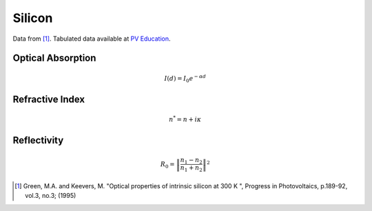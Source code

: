 =======
Silicon
=======

Data from [#]_. Tabulated data available at `PV Education <https://www.pveducation.org/pvcdrom/materials/optical-properties-of-silicon>`_.  

Optical Absorption
------------------

.. math::
	I(d) = I_0 e^{-\alpha d}

.. plot:: semi_and_light/silicon_optical_properties.py plot_silicon_absorption

	Optical absorption coefficient as a function of wavelength (left) and the optical absorption depth (right) in silicon at 300K. 



Refractive Index
----------------

.. math::
	n^* = n + i \kappa

.. plot:: semi_and_light/silicon_optical_properties.py plot_refractive_index


Reflectivity
------------

.. math::
	R_{0}=\left\|{\frac{n_1-n_2}{n_1+n_2}}\right\|^{2}

.. plot:: semi_and_light/silicon_optical_properties.py plot_reflectivity
	
	Reflectivity of silicon at an interface with air, :math:`n_1=1`.


.. https://www.ioffe.ru/SVA/NSM/Semicond/Si/optic.html
.. https://www.ioffe.ru/SVA/NSM/Semicond/Si/
.. https://www.tf.uni-kiel.de/matwis/amat/admat_en/kap_5/backbone/r5_2_3.html

.. [#] Green, M.A. and Keevers, M. "Optical properties of intrinsic silicon at 300 K ", Progress in Photovoltaics, p.189-92, vol.3, no.3; (1995)
